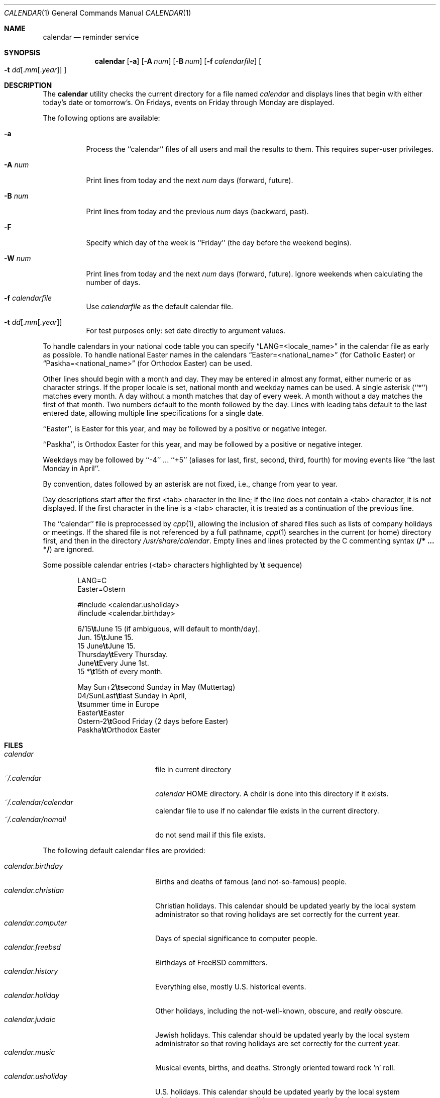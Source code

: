 .\" Copyright (c) 1989, 1990, 1993
.\"     The Regents of the University of California.  All rights reserved.
.\"
.\" Redistribution and use in source and binary forms, with or without
.\" modification, are permitted provided that the following conditions
.\" are met:
.\" 1. Redistributions of source code must retain the above copyright
.\"    notice, this list of conditions and the following disclaimer.
.\" 2. Redistributions in binary form must reproduce the above copyright
.\"    notice, this list of conditions and the following disclaimer in the
.\"    documentation and/or other materials provided with the distribution.
.\" 3. All advertising materials mentioning features or use of this software
.\"    must display the following acknowledgement:
.\"     This product includes software developed by the University of
.\"     California, Berkeley and its contributors.
.\" 4. Neither the name of the University nor the names of its contributors
.\"    may be used to endorse or promote products derived from this software
.\"    without specific prior written permission.
.\"
.\" THIS SOFTWARE IS PROVIDED BY THE REGENTS AND CONTRIBUTORS ``AS IS'' AND
.\" ANY EXPRESS OR IMPLIED WARRANTIES, INCLUDING, BUT NOT LIMITED TO, THE
.\" IMPLIED WARRANTIES OF MERCHANTABILITY AND FITNESS FOR A PARTICULAR PURPOSE
.\" ARE DISCLAIMED.  IN NO EVENT SHALL THE REGENTS OR CONTRIBUTORS BE LIABLE
.\" FOR ANY DIRECT, INDIRECT, INCIDENTAL, SPECIAL, EXEMPLARY, OR CONSEQUENTIAL
.\" DAMAGES (INCLUDING, BUT NOT LIMITED TO, PROCUREMENT OF SUBSTITUTE GOODS
.\" OR SERVICES; LOSS OF USE, DATA, OR PROFITS; OR BUSINESS INTERRUPTION)
.\" HOWEVER CAUSED AND ON ANY THEORY OF LIABILITY, WHETHER IN CONTRACT, STRICT
.\" LIABILITY, OR TORT (INCLUDING NEGLIGENCE OR OTHERWISE) ARISING IN ANY WAY
.\" OUT OF THE USE OF THIS SOFTWARE, EVEN IF ADVISED OF THE POSSIBILITY OF
.\" SUCH DAMAGE.
.\"
.\"     @(#)calendar.1  8.1 (Berkeley) 6/29/93
.\" $FreeBSD$
.\"
.Dd October 1, 2001
.Dt CALENDAR 1
.Os
.Sh NAME
.Nm calendar
.Nd reminder service
.Sh SYNOPSIS
.Nm
.Op Fl a
.Op Fl A Ar num
.Op Fl B Ar num
.Op Fl f Ar calendarfile
.Oo Fl t Ar dd Ns
.Sm off
.Op . Ar mm Op . Ar year
.Sm on
.Oc
.Sh DESCRIPTION
The
.Nm
utility checks the current directory for a file named
.Pa calendar
and displays lines that begin with either today's date
or tomorrow's.
On Fridays, events on Friday through Monday are displayed.
.Pp
The following options are available:
.Bl -tag -width Ds
.It Fl a
Process the ``calendar'' files of all users and mail the results
to them.
This requires super-user privileges.
.It Fl A Ar num
Print lines from today and the next
.Ar num
days (forward, future).
.It Fl B Ar num
Print lines from today and the previous
.Ar num
days (backward, past).
.It Fl F
Specify which day of the week is ``Friday'' (the day before the
weekend begins).
.It Fl W Ar num
Print lines from today and the next
.Ar num
days (forward, future).
Ignore weekends when calculating the number of days.
.It Fl f Pa calendarfile
Use
.Pa calendarfile
as the default calendar file.
.It Xo Fl t
.Sm off
.Ar dd
.Op . Ar mm Op . Ar year
.Sm on
.Xc
For test purposes only: set date directly to argument values.
.El
.Pp
To handle calendars in your national code table you can specify
.Dq LANG=<locale_name>
in the calendar file as early as possible.
To handle national Easter
names in the calendars
.Dq Easter=<national_name>
(for Catholic Easter) or
.Dq Paskha=<national_name>
(for Orthodox Easter) can be used.
.Pp
Other lines should begin with a month and day.
They may be entered in almost any format, either numeric or as character
strings.
If the proper locale is set, national month and weekday
names can be used.
A single asterisk (``*'') matches every month.
A day without a month matches that day of every week.
A month without a day matches the first of that month.
Two numbers default to the month followed by the day.
Lines with leading tabs default to the last entered date, allowing
multiple line specifications for a single date.
.Pp
``Easter'', is Easter for this year, and may be followed by a positive
or negative integer.
.Pp
``Paskha'', is Orthodox Easter for this year, and may be followed by a
positive or negative integer.
.Pp
Weekdays may be followed by ``-4'' ... ``+5'' (aliases for
last, first, second, third, fourth) for moving events like
``the last Monday in April''.
.Pp
By convention, dates followed by an asterisk are not fixed, i.e., change
from year to year.
.Pp
Day descriptions start after the first <tab> character in the line;
if the line does not contain a <tab> character, it is not displayed.
If the first character in the line is a <tab> character, it is treated as
a continuation of the previous line.
.Pp
The ``calendar'' file is preprocessed by
.Xr cpp 1 ,
allowing the inclusion of shared files such as lists of company holidays or
meetings.
If the shared file is not referenced by a full pathname,
.Xr cpp 1
searches in the current (or home) directory first, and then in the
directory
.Pa /usr/share/calendar .
Empty lines and lines protected by the C commenting syntax
.Pq Li /* ... */
are ignored.
.Pp
Some possible calendar entries (<tab> characters highlighted by
\fB\et\fR sequence)
.Bd -unfilled -offset indent
LANG=C
Easter=Ostern

#include <calendar.usholiday>
#include <calendar.birthday>

6/15\fB\et\fRJune 15 (if ambiguous, will default to month/day).
Jun. 15\fB\et\fRJune 15.
15 June\fB\et\fRJune 15.
Thursday\fB\et\fREvery Thursday.
June\fB\et\fREvery June 1st.
15 *\fB\et\fR15th of every month.

May Sun+2\fB\et\fRsecond Sunday in May (Muttertag)
04/SunLast\fB\et\fRlast Sunday in April,
\fB\et\fRsummer time in Europe
Easter\fB\et\fREaster
Ostern-2\fB\et\fRGood Friday (2 days before Easter)
Paskha\fB\et\fROrthodox Easter

.Ed
.Sh FILES
.Bl -tag -width calendar.christian -compact
.It Pa calendar
file in current directory
.It Pa ~/.calendar
.Pa calendar
HOME directory.
A chdir is done into this directory if it exists.
.It Pa ~/.calendar/calendar
calendar file to use if no calendar file exists in the current directory.
.It Pa ~/.calendar/nomail
do not send mail if this file exists.
.El
.Pp
The following default calendar files are provided:
.Pp
.Bl -tag -width calendar.christian -compact
.It Pa calendar.birthday
Births and deaths of famous (and not-so-famous) people.
.It Pa calendar.christian
Christian holidays.
This calendar should be updated yearly by the local system administrator
so that roving holidays are set correctly for the current year.
.It Pa calendar.computer
Days of special significance to computer people.
.It Pa calendar.freebsd
Birthdays of
.Fx
committers.
.It Pa calendar.history
Everything  else, mostly U.S. historical events.
.It Pa calendar.holiday
Other  holidays, including the not-well-known, obscure, and
.Em really
obscure.
.It Pa calendar.judaic
Jewish holidays.
This calendar should be updated yearly by the local system administrator
so that roving holidays are set correctly for the current year.
.It Pa calendar.music
Musical  events,  births, and deaths.
Strongly  oriented  toward  rock 'n' roll.
.It Pa calendar.usholiday
U.S. holidays.
This calendar should be updated yearly by the local system administrator
so that roving holidays are set correctly for the current year.
.It Pa calendar.french
French calendar.
.It Pa calendar.german
German calendar.
.It Pa calendar.russian
Russian calendar.
.El
.Sh SEE ALSO
.Xr at 1 ,
.Xr cpp 1 ,
.Xr mail 1 ,
.Xr cron 8
.Sh COMPATIBILITY
The
.Nm
program previously selected lines which had the correct date anywhere
in the line.
This is no longer true, the date is only recognized when it occurs
at the beginning of a line.
.Sh HISTORY
A
.Nm
command appeared in
.At v7 .
.Sh BUGS
The
.Nm
utility doesn't handle Jewish holidays and moon phases.
